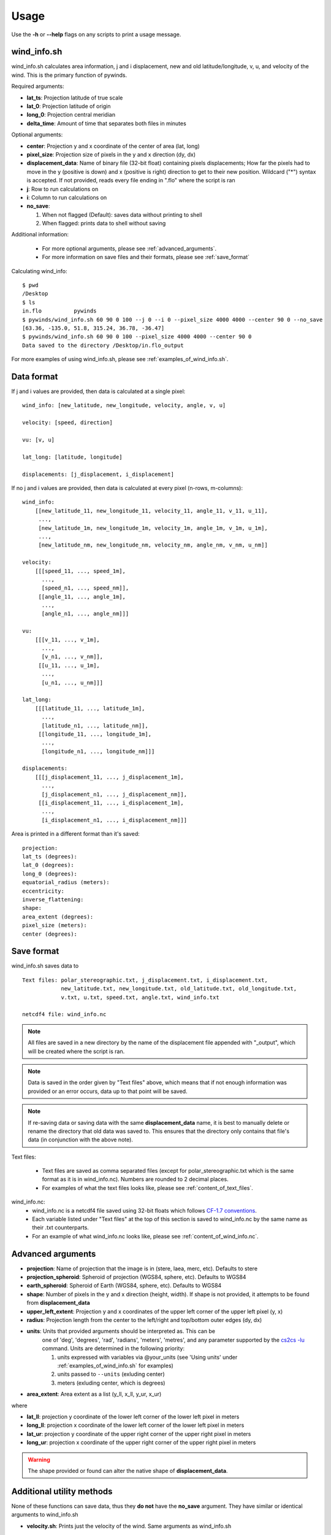 Usage
=====

Use the **-h** or **--help** flags on any scripts to print a usage message.

wind_info.sh
------------
wind_info.sh calculates area information, j and i displacement, new and old latitude/longitude,
v, u, and velocity of the wind. This is the primary function of pywinds.

Required arguments:

* **lat_ts**: Projection latitude of true scale
* **lat_0**: Projection latitude of origin
* **long_0**: Projection central meridian
* **delta_time**: Amount of time that separates both files in minutes

Optional arguments:

* **center**: Projection y and x coordinate of the center of area (lat, long)
* **pixel_size**: Projection size of pixels in the y and x direction (dy, dx)
* **displacement_data**: Name of binary file (32-bit float) containing pixels displacements; How far the
  pixels had to move in the y (positive is down) and x (positive is right) direction to get to their new position.
  Wildcard ("*") syntax is accepted. If not provided, reads every file ending in ".flo" where the script is ran
* **j**: Row to run calculations on
* **i**: Column to run calculations on
* **no_save**:

  1. When not flagged (Default): saves data without printing to shell
  2. When flagged: prints data to shell without saving

Additional information:

    * For more optional arguments, please see :ref:`advanced_arguments`.
    * For more information on save files and their formats, please see :ref:`save_format`

Calculating wind_info::

    $ pwd
    /Desktop
    $ ls
    in.flo	    pywinds
    $ pywinds/wind_info.sh 60 90 0 100 --j 0 --i 0 --pixel_size 4000 4000 --center 90 0 --no_save
    [63.36, -135.0, 51.8, 315.24, 36.78, -36.47]
    $ pywinds/wind_info.sh 60 90 0 100 --pixel_size 4000 4000 --center 90 0
    Data saved to the directory /Desktop/in.flo_output


For more examples of using wind_info.sh, please see :ref:`examples_of_wind_info.sh`.

Data format
-------------

If j and i values are provided, then data is calculated at a single pixel:

::

    wind_info: [new_latitude, new_longitude, velocity, angle, v, u]

    velocity: [speed, direction]

    vu: [v, u]

    lat_long: [latitude, longitude]

    displacements: [j_displacement, i_displacement]

If no j and i values are provided, then data is calculated at every pixel (n-rows, m-columns):

::

    wind_info:
        [[new_latitude_11, new_longitude_11, velocity_11, angle_11, v_11, u_11],
         ...,
         [new_latitude_1m, new_longitude_1m, velocity_1m, angle_1m, v_1m, u_1m],
         ...,
         [new_latitude_nm, new_longitude_nm, velocity_nm, angle_nm, v_nm, u_nm]]

    velocity:
        [[[speed_11, ..., speed_1m],
          ...,
          [speed_n1, ..., speed_nm]],
         [[angle_11, ..., angle_1m],
          ...,
          [angle_n1, ..., angle_nm]]]

    vu:
        [[[v_11, ..., v_1m],
          ...,
          [v_n1, ..., v_nm]],
         [[u_11, ..., u_1m],
          ...,
          [u_n1, ..., u_nm]]]

    lat_long:
        [[[latitude_11, ..., latitude_1m],
          ...,
          [latitude_n1, ..., latitude_nm]],
         [[longitude_11, ..., longitude_1m],
          ...,
          [longitude_n1, ..., longitude_nm]]]

    displacements:
        [[[j_displacement_11, ..., j_displacement_1m],
          ...,
          [j_displacement_n1, ..., j_displacement_nm]],
         [[i_displacement_11, ..., i_displacement_1m],
          ...,
          [i_displacement_n1, ..., i_displacement_nm]]]

Area is printed in a different format than it's saved::

    projection:
    lat_ts (degrees):
    lat_0 (degrees):
    long_0 (degrees):
    equatorial_radius (meters):
    eccentricity:
    inverse_flattening:
    shape:
    area_extent (degrees):
    pixel_size (meters):
    center (degrees):


.. _save_format:

Save format
-----------

wind_info.sh saves data to ::

    Text files: polar_stereographic.txt, j_displacement.txt, i_displacement.txt,
                new_latitude.txt, new_longitude.txt, old_latitude.txt, old_longitude.txt,
                v.txt, u.txt, speed.txt, angle.txt, wind_info.txt

    netcdf4 file: wind_info.nc
    

.. note::

    All files are saved in a new directory by the name of the displacement file appended with "_output", which
    will be created where the script is ran.

.. note::

    Data is saved in the order given by "Text files" above, which means that if not enough information
    was provided or an error occurs, data up to that point will be saved.

.. note::

    If re-saving data or saving data with the same **displacement_data** name, it is best to manually
    delete or rename the directory that old data was saved to. This ensures that the directory only
    contains that file's data (in conjunction with the above note).

Text files:

    * Text files are saved as comma separated files (except for polar_stereographic.txt
      which is the same format as it is in wind_info.nc). Numbers are rounded to 2 decimal places.

    * For examples of what the text files looks like, please see :ref:`content_of_text_files`.

wind_info.nc:
    * wind_info.nc is a netcdf4 file saved using 32-bit floats which follows
      `CF-1.7 conventions <http://cfconventions.org/Data/cf-conventions/cf-conventions-1.7/build/apf.html>`_.

    * Each variable listed under "Text files" at the top of this section is saved to wind_info.nc by the same
      name as their .txt counterparts.

    * For an example of what wind_info.nc looks like, please see :ref:`content_of_wind_info.nc`.

.. _advanced_arguments:

Advanced arguments
------------------

* **projection**: Name of projection that the image is in (stere, laea, merc, etc). Defaults to stere
* **projection_spheroid**: Spheroid of projection (WGS84, sphere, etc). Defaults to WGS84
* **earth_spheroid**: Spheroid of Earth (WGS84, sphere, etc). Defaults to WGS84
* **shape**: Number of pixels in the y and x direction (height, width). If shape is not provided,
  it attempts to be found from **displacement_data**
* **upper_left_extent**: Projection y and x coordinates of the upper left corner of the upper left pixel (y, x)
* **radius**: Projection length from the center to the left/right and top/bottom outer edges (dy, dx)
* **units**: Units that provided arguments should be interpreted as. This can be
    one of 'deg', 'degrees', 'rad', 'radians', 'meters', 'metres', and any
    parameter supported by the `cs2cs -lu <https://proj4.org/apps/cs2cs.html#cmdoption-cs2cs-lu>`_
    command. Units are determined in the following priority:

    1. units expressed with variables via @your_units (see 'Using units' under
       :ref:`examples_of_wind_info.sh` for examples)
    2. units passed to ``--units`` (exluding center)
    3. meters (exluding center, which is degrees)
* **area_extent**: Area extent as a list (y_ll, x_ll, y_ur, x_ur)

where

* **lat_ll**: projection y coordinate of the lower left corner of the lower left pixel in meters
* **long_ll**: projection x coordinate of the lower left corner of the lower left pixel in meters
* **lat_ur**: projection y coordinate of the upper right corner of the upper right pixel in meters
* **long_ur**: projection x coordinate of the upper right corner of the upper right pixel in meters

.. warning::

    The shape provided or found can alter the native shape of **displacement_data**.


Additional utility methods
--------------------------

None of these functions can save data, thus they **do not** have the **no_save** argument.
They have similar or identical arguments to wind_info.sh

* **velocity.sh**: Prints just the velocity of the wind. Same arguments as wind_info.sh

::

    $ pwd
    /Desktop
    $ ls
    in.flo	    pywinds
    $ pywinds/velocity.sh 60 90 0 100 --j 0 --i 0 --pixel_size 4000 4000 --center 90 0
    [51.8, 315.24]


* **vu.sh**: Prints just the v and u components of the wind. Same arguments as wind_info.sh

::

    $ pwd
    /Desktop
    $ ls
    in.flo	    pywinds
    $ pywinds/vu.sh 60 90 0 100 --j 0 --i 0 --pixel_size 4000 4000 --center 90 0
    [36.78, -36.47]


* **lat_long.sh**: Prints just the latitude and longitude of the pixels. If displacements data is provided,
  then old_latitude and old_longitude are calculated, else new_latitude and new_longitude are calculated.
  Same arguments as wind_info.sh but does not take **delta_time** as an argument.

::

    $ pwd
    /Desktop
    $ ls
    in.flo	    pywinds
    $ pywinds/lat_long.sh 60 90 0 --j 0 --i 0 --pixel_size 4000 4000
      --center 90 0 --shape 1000 1000
    [63.36, -135.0]
    $ pywinds/lat_long.sh 60 90 0 --j 0 --i 0 --pixel_size 4000 4000
      --center 90 0 --displacement_data in.flo
    [61.38, -130.77]


* **displacements.sh**: Prints just the j and i displacements of the pixels. Does not take **delta_time**
  as an argument. All other required arguments for wind_info.sh are optional arguments.

::

    $ pwd
    /Desktop
    $ ls
    in.flo	    pywinds
    $ pywinds/displacements.sh --j 0 --i 0
    [-2.53, 76.8]


* **area.sh**: Prints information about the projection given. Same arguments as
  wind_info.sh but does not take **delta_time** as an argument.

::

    $ pwd
    /Desktop
    $ ls
    in.flo	    pywinds
    $ pywinds/area.sh 60 90 0 --pixel_size 4000 4000 --center 90 0
    projection: stere
    lat_ts: 60
    lat_0: 90
    long_0: 0
    equatorial radius: 6378137.0
    eccentricity: 0.003353
    area_extent: (65.81, -47.35, 67.6, 137.18)
    shape: (1000, 1000)
    pixel_size: (4000.0, 4000.0)
    center: (90.0, 0.0)


You can use area.sh on a file containing displacements to see what shape it is,
even if the area is not completely defined, as shown in :ref:`advanced_examples`.

